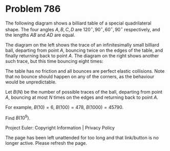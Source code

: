 *   Problem 786

   The following diagram shows a billiard table of a special quadrilateral
   shape. The four angles $A, B, C, D$ are $120^\circ, 90^\circ, 60^\circ,
   90^\circ$ respectively, and the lengths $AB$ and $AD$ are equal.

   The diagram on the left shows the trace of an infinitesimally small
   billiard ball, departing from point $A$, bouncing twice on the edges of
   the table, and finally returning back to point $A$. The diagram on the
   right shows another such trace, but this time bouncing eight times:

   The table has no friction and all bounces are perfect elastic collisions.
   Note that no bounce should happen on any of the corners, as the behaviour
   would be unpredictable.

   Let $B(N)$ be the number of possible traces of the ball, departing from
   point $A$, bouncing at most $N$ times on the edges and returning back to
   point $A$.

   For example, $B(10) = 6$, $B(100) = 478$, $B(1000) = 45790$.

   Find $B(10^9)$.

   Project Euler: Copyright Information | Privacy Policy

   The page has been left unattended for too long and that link/button is no
   longer active. Please refresh the page.
